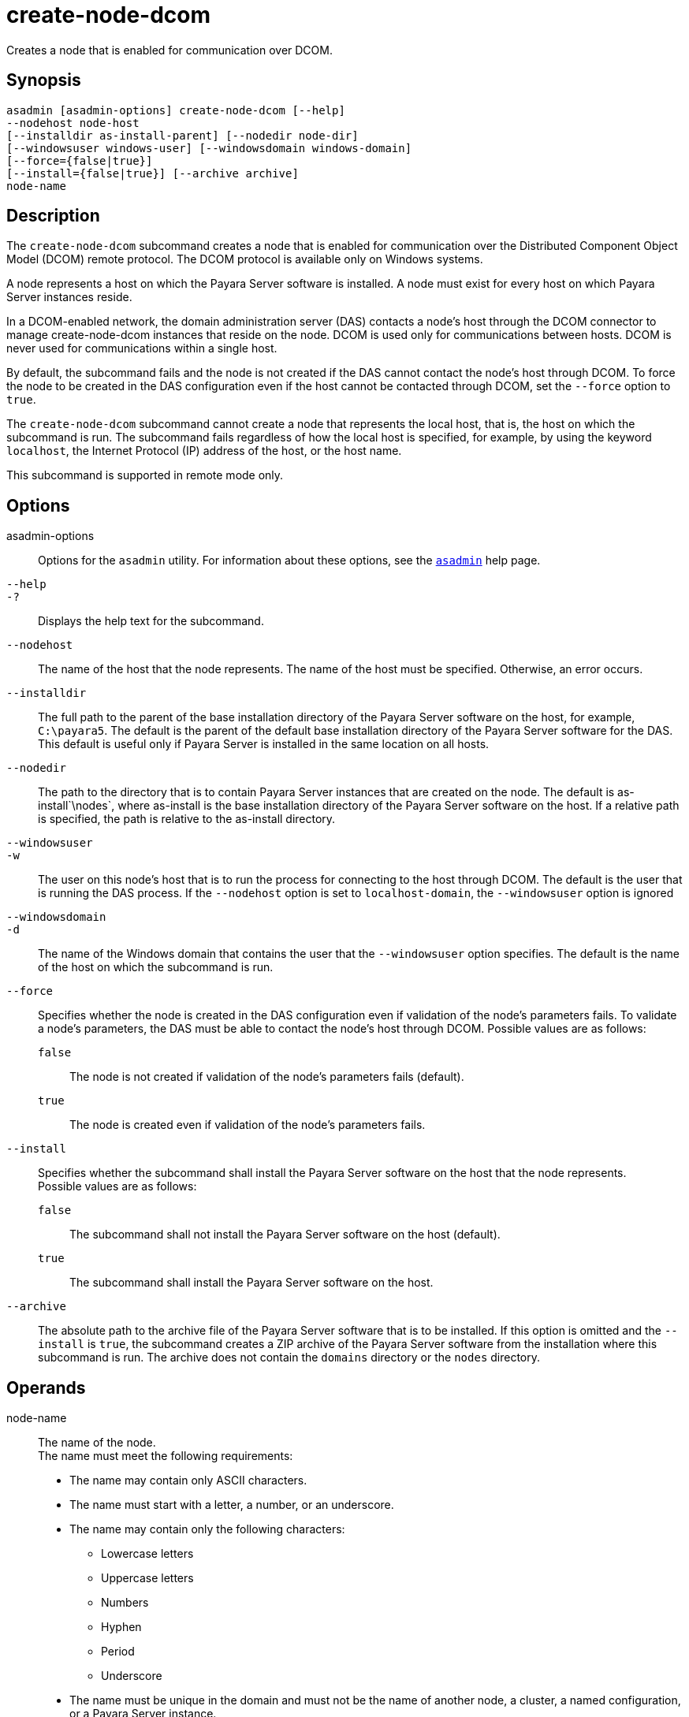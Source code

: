 [[create-node-dcom]]
= create-node-dcom

Creates a node that is enabled for communication over DCOM.

[[synopsis]]
== Synopsis

[source,shell]
----
asadmin [asadmin-options] create-node-dcom [--help]
--nodehost node-host
[--installdir as-install-parent] [--nodedir node-dir] 
[--windowsuser windows-user] [--windowsdomain windows-domain]
[--force={false|true}]
[--install={false|true}] [--archive archive]
node-name
----

[[description]]
== Description

The `create-node-dcom` subcommand creates a node that is enabled for communication over the Distributed Component Object Model (DCOM) remote protocol. The DCOM protocol is available only on Windows systems.

A node represents a host on which the Payara Server software is installed. A node must exist for every host on which Payara Server instances reside.

In a DCOM-enabled network, the domain administration server (DAS)
contacts a node's host through the DCOM connector to manage create-node-dcom instances that reside on the node. DCOM is used only
for communications between hosts. DCOM is never used for communications within a single host.

By default, the subcommand fails and the node is not created if the DAS cannot contact the node's host through DCOM. To force the node to be
created in the DAS configuration even if the host cannot be contacted through DCOM, set the `--force` option to `true`.

The `create-node-dcom` subcommand cannot create a node that represents
the local host, that is, the host on which the subcommand is run. The subcommand fails regardless of how the local host is specified, for
example, by using the keyword `localhost`, the Internet Protocol (IP) address of the host, or the host name.

This subcommand is supported in remote mode only.

[[options]]
== Options

asadmin-options::
  Options for the `asadmin` utility. For information about these options, see the xref:Technical Documentation/Payara Server Documentation/Command Reference/asadmin.adoc#asadmin-1m[`asadmin`] help page.
`--help`::
`-?`::
  Displays the help text for the subcommand.
`--nodehost`::
  The name of the host that the node represents. The name of the host must be specified. Otherwise, an error occurs.
`--installdir`::
  The full path to the parent of the base installation directory of the Payara Server software on the host, for example, `C:\payara5`.
  The default is the parent of the default base installation directory
  of the Payara Server software for the DAS. This default is useful only if Payara Server is installed in the same location on all hosts.
`--nodedir`::
  The path to the directory that is to contain Payara Server instances that are created on the node. The default is
  as-install`\nodes`, where as-install is the base installation directory of the Payara Server software on the host. If a relative path is specified, the path is relative to the as-install directory.
`--windowsuser`::
`-w`::
  The user on this node's host that is to run the process for connecting to the host through DCOM. The default is the user that is running the
  DAS process. If the `--nodehost` option is set to `localhost-domain`, the `--windowsuser` option is ignored
`--windowsdomain`::
`-d`::
  The name of the Windows domain that contains the user that the `--windowsuser` option specifies. The default is the name of the host
  on which the subcommand is run.
`--force`::
  Specifies whether the node is created in the DAS configuration even if validation of the node's parameters fails. To validate a node's
  parameters, the DAS must be able to contact the node's host through DCOM. Possible values are as follows: +
  `false`;;
    The node is not created if validation of the node's parameters fails (default).
  `true`;;
    The node is created even if validation of the node's parameters fails.
`--install`::
  Specifies whether the subcommand shall install the Payara Server software on the host that the node represents. +
  Possible values are as follows: +
  `false`;;
    The subcommand shall not install the Payara Server software on the host (default).
  `true`;;
    The subcommand shall install the Payara Server software on the host.
`--archive`::
  The absolute path to the archive file of the Payara Server software that is to be installed. If this option is omitted and the
  `--install` is `true`, the subcommand creates a ZIP archive of the Payara Server software from the installation where this subcommand
  is run. The archive does not contain the `domains` directory or the `nodes` directory.

[[operands]]
== Operands

node-name::
  The name of the node. +
  The name must meet the following requirements: +
  * The name may contain only ASCII characters.
  * The name must start with a letter, a number, or an underscore.
  * The name may contain only the following characters:
  ** Lowercase letters
  ** Uppercase letters
  ** Numbers
  ** Hyphen
  ** Period
  ** Underscore
  * The name must be unique in the domain and must not be the name of another node, a cluster, a named configuration, or a Payara Server instance.
  * The name must not be `domain`, `server`, or any other keyword that is reserved by Payara Server.

[[examples]]
== Examples

*Example 1 Creating a Node*

This example creates the node `wpmdl1` for the host `wpmdl1.example.com`. By default, the parent of the base installation directory of the Payara Server software is `C:\payara5`.

[source,shell]
----
asadmin> create-node-dcom 
--nodehost wpmdl1.example.com wpmdl1
Command create-node-dcom executed successfully.
----

*Example 2 Creating a Node With a Specific Installation Directory*

This example creates the node `wyml1` for the host `wyml1.example.com`.
The parent of the base installation directory of the Payara Server software on this host is `C:\middleware\payara5`.

[source,shell]
----
asadmin> create-node-dcom --installdir C:\middleware\payara5
--nodehost wyml1.example.com wyml1
Command create-node-dcom executed successfully.
----

*Example 3 Forcing the Creation of a Node*

This example forces the creation of node `xkyd` for the host `xkyd.example.com`. The node is created despite the failure of the DAS
to contact the host `xkyd.example.com` to validate the node's parameters.

[source,shell]
----
asadmin> create-node-dcom --force --nodehost xkyd.example.com xkyd
Warning: some parameters appear to be invalid.
com.sun.enterprise.universal.process.WindowsException: Connection in error
Continuing with node creation due to use of --force.
Command create-node-dcom executed successfully.
----

[[exit-status]]
== Exit Status

0::
  command executed successfully
1::
  error in executing the command

*See Also*

* xref:Technical Documentation/Payara Server Documentation/Command Reference/asadmin.adoc#asadmin-1m[`asadmin`],
* xref:Technical Documentation/Payara Server Documentation/Command Reference/create-node-config.adoc#create-node-config[`create-node-config`],
* xref:Technical Documentation/Payara Server Documentation/Command Reference/create-node-ssh.adoc#create-node-ssh[`create-node-ssh`],
* xref:Technical Documentation/Payara Server Documentation/Command Reference/delete-node-dcom.adoc#delete-node-dcom[`delete-node-dcom`],
* xref:Technical Documentation/Payara Server Documentation/Command Reference/install-node-dcom.adoc#install-node-dcom[`install-node-dcom`],
* xref:Technical Documentation/Payara Server Documentation/Command Reference/list-nodes.adoc#list-nodes[`list-nodes`],
* xref:Technical Documentation/Payara Server Documentation/Command Reference/uninstall-node-dcom.adoc#uninstall-node-dcom[`uninstall-node-dcom`],
* xref:Technical Documentation/Payara Server Documentation/Command Reference/update-node-dcom.adoc#update-node-dcom[`update-node-dcom`]


